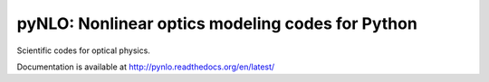 pyNLO: Nonlinear optics modeling codes for Python
=================================================

Scientific codes for optical physics. 

Documentation is available at http://pynlo.readthedocs.org/en/latest/